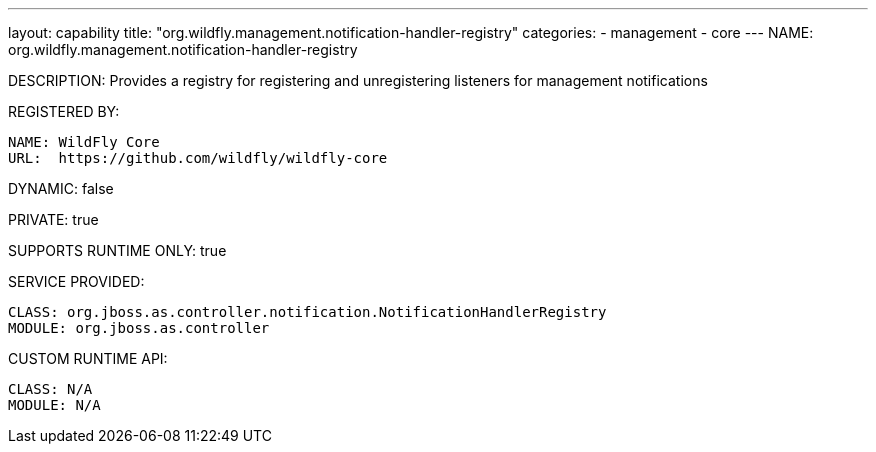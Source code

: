 ---
layout: capability
title:  "org.wildfly.management.notification-handler-registry"
categories:
  - management
  - core
---
NAME: org.wildfly.management.notification-handler-registry

DESCRIPTION: Provides a registry for registering and unregistering listeners for management notifications

REGISTERED BY:

  NAME: WildFly Core
  URL:  https://github.com/wildfly/wildfly-core

DYNAMIC: false

PRIVATE: true

SUPPORTS RUNTIME ONLY: true

SERVICE PROVIDED:

  CLASS: org.jboss.as.controller.notification.NotificationHandlerRegistry
  MODULE: org.jboss.as.controller

CUSTOM RUNTIME API:

  CLASS: N/A
  MODULE: N/A
